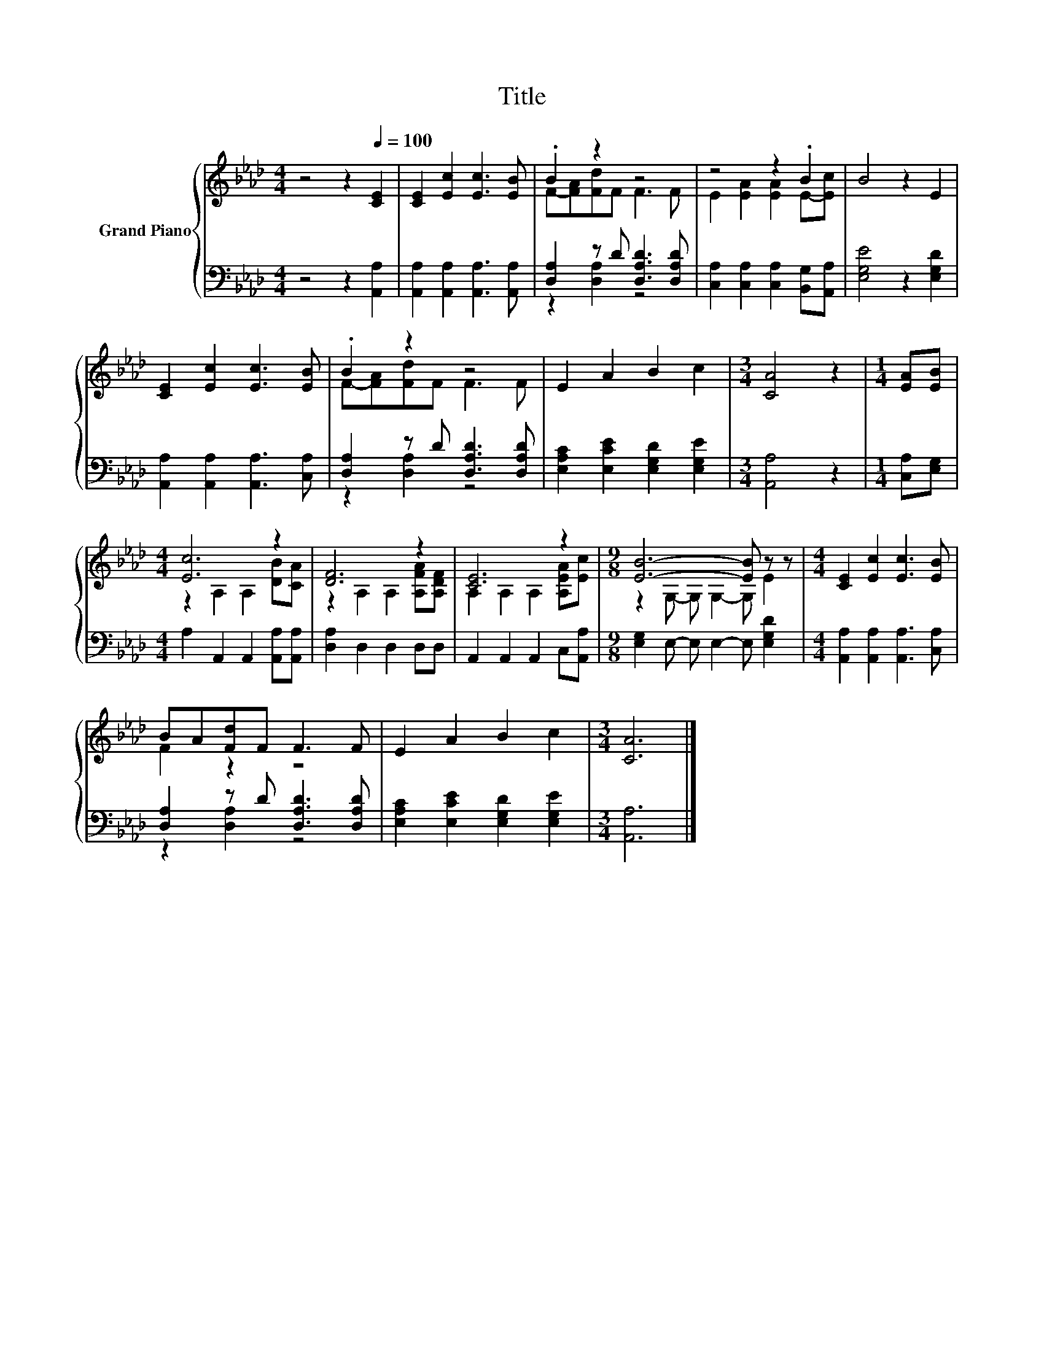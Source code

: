 X:1
T:Title
%%score { ( 1 3 ) | ( 2 4 ) }
L:1/8
M:4/4
K:Ab
V:1 treble nm="Grand Piano"
V:3 treble 
V:2 bass 
V:4 bass 
V:1
 z4 z2[Q:1/4=100] [CE]2 | [CE]2 [Ec]2 [Ec]3 [EB] | .B2 z2 z4 | z4 z2 .B2 | B4 z2 E2 | %5
 [CE]2 [Ec]2 [Ec]3 [EB] | .B2 z2 z4 | E2 A2 B2 c2 |[M:3/4] [CA]4 z2 |[M:1/4] [EA][EB] | %10
[M:4/4] [Ec]6 z2 | [DF]6 z2 | [CE]6 z2 |[M:9/8] [EB]6- [EB] z z |[M:4/4] [CE]2 [Ec]2 [Ec]3 [EB] | %15
 BA[Fd]F F3 F | E2 A2 B2 c2 |[M:3/4] [CA]6 |] %18
V:2
 z4 z2 [A,,A,]2 | [A,,A,]2 [A,,A,]2 [A,,A,]3 [A,,A,] | [D,A,]2 z D [D,A,D]3 [D,A,D] | %3
 [C,A,]2 [C,A,]2 [C,A,]2 [B,,G,][A,,A,] | [E,G,E]4 z2 [E,G,D]2 | %5
 [A,,A,]2 [A,,A,]2 [A,,A,]3 [C,A,] | [D,A,]2 z D [D,A,D]3 [D,A,D] | %7
 [E,A,C]2 [E,CE]2 [E,G,D]2 [E,G,E]2 |[M:3/4] [A,,A,]4 z2 |[M:1/4] [C,A,][E,G,] | %10
[M:4/4] A,2 A,,2 A,,2 [A,,A,][A,,A,] | [D,A,]2 D,2 D,2 D,D, | A,,2 A,,2 A,,2 C,[A,,A,] | %13
[M:9/8] [E,G,]2 E,- E, E,2- E, [E,G,D]2 |[M:4/4] [A,,A,]2 [A,,A,]2 [A,,A,]3 [C,A,] | %15
 [D,A,]2 z D [D,A,D]3 [D,A,D] | [E,A,C]2 [E,CE]2 [E,G,D]2 [E,G,E]2 |[M:3/4] [A,,A,]6 |] %18
V:3
 x8 | x8 | F-[FA][Fd]F F3 F | E2 [EA]2 [EA]2 E-[Ec] | x8 | x8 | F-[FA][Fd]F F3 F | x8 |[M:3/4] x6 | %9
[M:1/4] x2 |[M:4/4] z2 A,2 A,2 [DB][CA] | z2 A,2 A,2 [A,FA][A,DF] | A,2 A,2 A,2 [A,EA][Ec] | %13
[M:9/8] z2 G,- G, G,2- G, E2 |[M:4/4] x8 | F2 z2 z4 | x8 |[M:3/4] x6 |] %18
V:4
 x8 | x8 | z2 [D,A,]2 z4 | x8 | x8 | x8 | z2 [D,A,]2 z4 | x8 |[M:3/4] x6 |[M:1/4] x2 |[M:4/4] x8 | %11
 x8 | x8 |[M:9/8] x9 |[M:4/4] x8 | z2 [D,A,]2 z4 | x8 |[M:3/4] x6 |] %18

